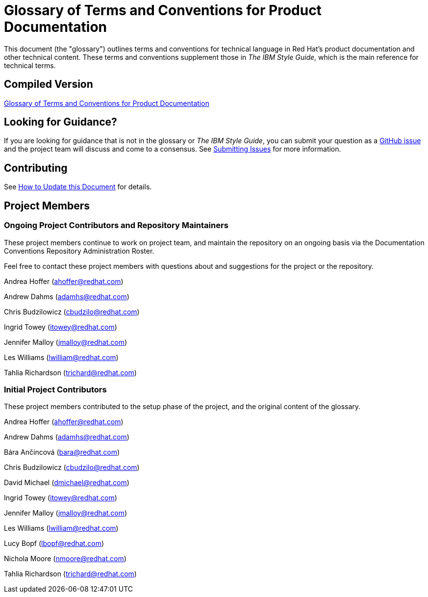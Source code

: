 = Glossary of Terms and Conventions for Product Documentation

This document (the "glossary") outlines terms and conventions for technical language in Red Hat's product documentation and other technical content. These terms and conventions supplement those in _The IBM Style Guide_, which is the main reference for technical terms.

== Compiled Version

link:https://redhat-documentation.github.io/glossary-of-terms-and-conventions-for-product-documentation/[Glossary of Terms and Conventions for Product Documentation]

== Looking for Guidance?

If you are looking for guidance that is not in the glossary or _The IBM Style Guide_, you can submit your question as a link:https://github.com/redhat-documentation/glossary-of-terms-and-conventions-for-product-documentation/issues[GitHub issue] and the project team will discuss and come to a consensus. See link:https://redhat-documentation.github.io/glossary-of-terms-and-conventions-for-product-documentation/#submitting_issues[Submitting Issues] for more information.

== Contributing

See link:https://redhat-documentation.github.io/glossary-of-terms-and-conventions-for-product-documentation/#how_to_update_this_document[How to Update this Document] for details.

== Project Members

=== Ongoing Project Contributors and Repository Maintainers

These project members continue to work on project team, and maintain the repository on an ongoing basis via the Documentation Conventions Repository Administration Roster.

Feel free to contact these project members with questions about and suggestions for the project or the repository.

Andrea Hoffer (ahoffer@redhat.com)

Andrew Dahms (adamhs@redhat.com)

Chris Budzilowicz (cbudzilo@redhat.com)

Ingrid Towey (itowey@redhat.com)

Jennifer Malloy (jmalloy@redhat.com)

Les Williams (lwilliam@redhat.com)

Tahlia Richardson (trichard@redhat.com)

=== Initial Project Contributors

These project members contributed to the setup phase of the project, and the original content of the glossary.

Andrea Hoffer (ahoffer@redhat.com)

Andrew Dahms (adamhs@redhat.com)

Bára Ančincová (bara@redhat.com)

Chris Budzilowicz (cbudzilo@redhat.com)

David Michael (dmichael@redhat.com)

Ingrid Towey (itowey@redhat.com)

Jennifer Malloy (jmalloy@redhat.com)

Les Williams (lwilliam@redhat.com)

Lucy Bopf (lbopf@redhat.com)

Nichola Moore (nmoore@redhat.com)

Tahlia Richardson (trichard@redhat.com)
